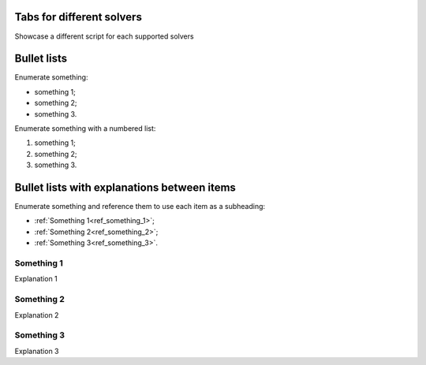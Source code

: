 
Tabs for different solvers
--------------------------

Showcase a different script for each supported solvers

.. tab-set::

    .. tab-item:: MAPDL

        Explanation ...

        .. jupyter-execute::

            # Code block

    .. tab-item:: LSDYNA

        Explanation ...

        .. jupyter-execute::

            # Code block

    .. tab-item:: Fluent

        Explanation ...

        .. jupyter-execute::

            # Code block

    .. tab-item:: CFX

        Explanation ...

        .. jupyter-execute::

            # Code block

Bullet lists
------------

Enumerate something:

- something 1;
- something 2;
- something 3.

Enumerate something with a numbered list:

#. something 1;
#. something 2;
#. something 3.

Bullet lists with explanations between items
--------------------------------------------

Enumerate something and reference them to use each item as a subheading:

- :ref:`Something 1<ref_something_1>`;
- :ref:`Something 2<ref_something_2>`;
- :ref:`Something 3<ref_something_3>`.

.. _ref_something_1:

Something 1
^^^^^^^^^^^

Explanation 1

.. jupyter-execute::

    # Code block 1

.. _ref_something_2:

Something 2
^^^^^^^^^^^

Explanation 2

.. jupyter-execute::

    # Code block 2

.. _ref_something_3:

Something 3
^^^^^^^^^^^

Explanation 3

.. jupyter-execute::

    # Code block 3
